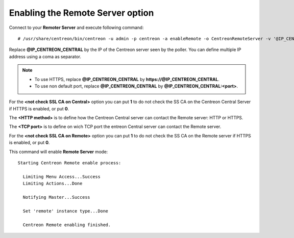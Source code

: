 *********************************
Enabling the Remote Server option
*********************************

Connect to your **Remoter Server** and execute following command::

    # /usr/share/centreon/bin/centreon -u admin -p centreon -a enableRemote -o CentreonRemoteServer -v '@IP_CENTREON_CENTRAL;<not check SSL CA on Central>;<HTTP method>;<TCP port>;<not check SSL CA on Remote>'

Replace **@IP_CENTREON_CENTRAL** by the IP of the Centreon server seen by the
poller. You can define multiple IP address using a coma as separator.

.. note::
    * To use HTTPS, replace **@IP_CENTREON_CENTRAL** by
      **https://@IP_CENTREON_CENTRAL**.
    * To use non default port, replace **@IP_CENTREON_CENTRAL** by
      **@IP_CENTREON_CENTRAL:<port>**.

For the **<not check SSL CA on Central>** option you can put **1** to do not
check the SS CA on the Centreon Central Server if HTTPS is enabled, or put **0**.

The **<HTTP method>** is to define how the Centreon Central server can contact
the Remote server: HTTP or HTTPS.

The **<TCP port>** is to define on wich TCP port the entreon Central server can
contact the Remote server.

For the **<not check SSL CA on Remote>** option you can put **1** to do not
check the SS CA on the Remote server if HTTPS is enabled, or put **0**.

This command will enable **Remote Server** mode::

    Starting Centreon Remote enable process:

      Limiting Menu Access...Success
      Limiting Actions...Done

      Notifying Master...Success
      
      Set 'remote' instance type...Done
      
      Centreon Remote enabling finished.
